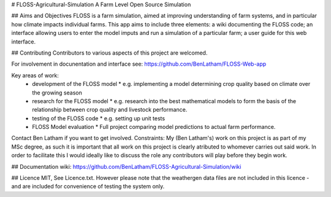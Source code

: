 # FLOSS-Agricultural-Simulation
A Farm Level Open Source Simulation

## Aims and Objectives
FLOSS is a farm simulation, aimed at improving understanding of farm systems, and in particular how climate impacts individual farms. This app aims to include three elements: a wiki documenting the FLOSS code; an interface allowing users to enter the model imputs and run a simulation of a particular farm; a user guide for this web interface.

## Contributing
Contributors to various aspects of this project are welcomed. 

For involvement in docunentation and interface see: https://github.com/BenLatham/FLOSS-Web-app

Key areas of work:
  * development of the FLOSS model
    * e.g. implementing a model determining crop quality based on climate over the growing season
  * research for the FLOSS model
    * e.g. research into the best mathematical models to form the basis of the relationship between crop quality and livestock performance.
  * testing of the FLOSS code
    * e.g. setting up unit tests
  * FLOSS Model evaluation
    * Full project comparing model predictions to actual farm performance.
  
Contact Ben Latham if you want to get involved.
Constraints: My (Ben Latham's) work on this project is as part of my MSc degree, as such it is important that all work on this project is clearly atributed to whomever carries out said work. In order to facilitate this I would ideally like to discuss the role any contributors will play before they begin work.

## Documentation
wiki: https://github.com/BenLatham/FLOSS-Agricultural-Simulation/wiki

## Licence
MIT, See Licence.txt. However please note that the weathergen data files are not included in this licence - and are included for convenience of testing the system only.
